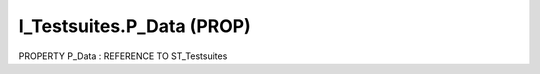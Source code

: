 .. first line of object.rst template
.. first line of pou-object.rst template
.. first line of prop-object.rst template
.. <% set key = ".fld-Testsuites.I_Testsuites.P_Data" %>
.. _`.fld-Testsuites.I_Testsuites.P_Data`:
.. <% merge "object.Defines" %>
.. <% endmerge  %>


.. _`I_Testsuites.P_Data`:

I_Testsuites.P_Data (PROP)
--------------------------

PROPERTY P_Data : REFERENCE TO ST_Testsuites



.. <% merge "object.Doc" %>

.. todo:: Please add documentation for property: I_Testsuites.P_Data

.. <% endmerge  %>

.. <% merge "object.iotbl" %>




.. <% endmerge  %>

.. last line of prop-object.rst template
.. last line of pou-object.rst template
.. last line of object.rst template



